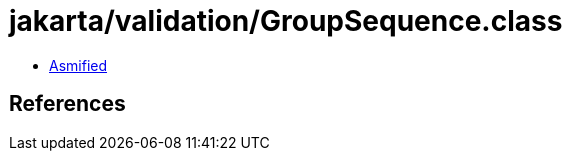 = jakarta/validation/GroupSequence.class

 - link:GroupSequence-asmified.java[Asmified]

== References

